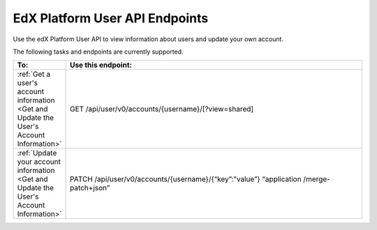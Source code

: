 ################################################
EdX Platform User API Endpoints
################################################

Use the edX Platform User API to view information about users and update your
own account.

The following tasks and endpoints are currently supported. 

.. list-table::
   :widths: 10 70
   :header-rows: 1

   * - To:
     - Use this endpoint:
   * - :ref:`Get a user's account information <Get and Update the User's
       Account Information>`
     - GET /api/user/v0/accounts/{username}/[?view=shared]
   * - :ref:`Update your account information <Get and Update the User's Account
       Information>`
     - PATCH /api/user/v0/accounts/{username}/{“key”:”value”} “application
       /merge-patch+json”
